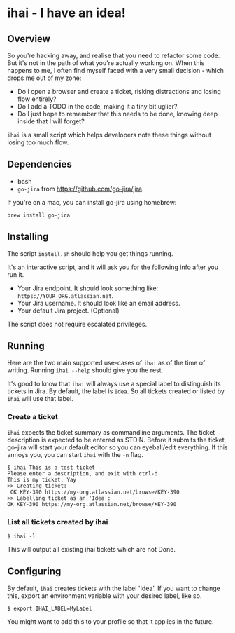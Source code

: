 * ihai - I have an idea!
** Overview
So you're hacking away, and realise that you need to refactor some code. But it's not in the path of what you're actually working on. When this happens to me, I often find myself faced with a very small decision - which drops me out of my zone:
- Do I open a browser and create a ticket, risking distractions and losing flow entirely?
- Do I add a TODO in the code, making it a tiny bit uglier?
- Do I just hope to remember that this needs to be done, knowing deep inside that I will forget?

=ihai= is a small script which helps developers note these things without losing too much flow.

** Dependencies
- bash
- =go-jira= from https://github.com/go-jira/jira.

If you're on a mac, you can install go-jira using homebrew:
#+begin_src shell
  brew install go-jira
#+end_src

** Installing
The script =install.sh= should help you get things running.

It's an interactive script, and it will ask you for the following info after you run it.
- Your Jira endpoint. It should look something like: =https://YOUR_ORG.atlassian.net=.
- Your Jira username. It should look like an email address.
- Your default Jira project. (Optional)

The script does not require escalated privileges.

** Running
Here are the two main supported use-cases of =ihai= as of the time of writing. Running =ihai --help= should give you the rest.

It's good to know that =ihai= will always use a special label to distinguish its tickets in Jira. By default, the label is =Idea=. So all tickets created or listed by =ihai= will use that label.

*** Create a ticket
=ihai= expects the ticket summary as commandline arguments. The ticket description is expected to be entered as STDIN. Before it submits the ticket, go-jira will start your default editor so you can eyeball/edit everything. If this annoys you, you can start =ihai= with the =-n= flag.

#+begin_src 
  $ ihai This is a test ticket
  Please enter a description, and exit with ctrl-d.
  This is my ticket. Yay
  >> Creating ticket:
   OK KEY-390 https://my-org.atlassian.net/browse/KEY-390
  >> Labelling ticket as an 'Idea':
  OK KEY-390 https://my-org.atlassian.net/browse/KEY-390
#+end_src

*** List all tickets created by ihai
#+begin_src
  $ ihai -l
#+end_src
This will output all existing ihai tickets which are not Done.

** Configuring
By default, =ihai= creates tickets with the label 'Idea'. If you want to change this, export an environment variable with your desired label, like so.
#+begin_src
  $ export IHAI_LABEL=MyLabel
#+end_src
You might want to add this to your profile so that it applies in the future.
